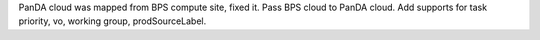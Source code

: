 PanDA cloud was mapped from BPS compute site, fixed it.
Pass BPS cloud to PanDA cloud.
Add supports for task priority, vo, working group, prodSourceLabel.
